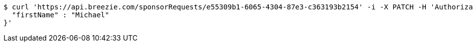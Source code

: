 [source,bash]
----
$ curl 'https://api.breezie.com/sponsorRequests/e55309b1-6065-4304-87e3-c363193b2154' -i -X PATCH -H 'Authorization: Bearer: 0b79bab50daca910b000d4f1a2b675d604257e42' -H 'Content-Type: application/json;charset=UTF-8' -d '{
  "firstName" : "Michael"
}'
----